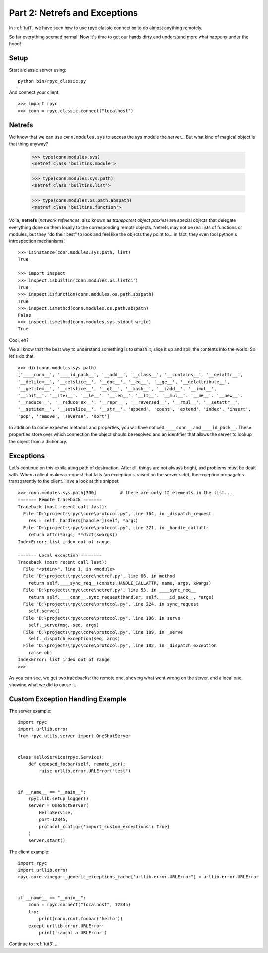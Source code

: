 .. _tut2:

Part 2: Netrefs and Exceptions
==============================

In :ref:`tut1`, we have seen how to use rpyc classic connection to do almost
anything remotely.

So far everything seemed normal. Now it's time to get our hands dirty and
understand more what happens under the hood!

Setup
-----
Start a classic server using::

    python bin/rpyc_classic.py

And connect your client::

    >>> import rpyc
    >>> conn = rpyc.classic.connect("localhost")


Netrefs
-------

We know that we can use ``conn.modules.sys`` to access the ``sys`` module the
server… But what kind of magical object is that thing anyway?

    >>> type(conn.modules.sys)
    <netref class 'builtins.module'>

    >>> type(conn.modules.sys.path)
    <netref class 'builtins.list'>

    >>> type(conn.modules.os.path.abspath)
    <netref class 'builtins.function'>

Voila, **netrefs** (*network references*, also known as *transparent object proxies*) are
special objects that delegate everything done on them locally to the corresponding remote
objects. Netrefs may not be real lists of functions or modules, but they "do their best"
to look and feel like the objects they point to... in fact, they even fool python's
introspection mechanisms! ::

    >>> isinstance(conn.modules.sys.path, list)
    True

    >>> import inspect
    >>> inspect.isbuiltin(conn.modules.os.listdir)
    True
    >>> inspect.isfunction(conn.modules.os.path.abspath)
    True
    >>> inspect.ismethod(conn.modules.os.path.abspath)
    False
    >>> inspect.ismethod(conn.modules.sys.stdout.write)
    True

Cool, eh?

We all know that the best way to understand something is to smash it, slice it
up and spill the contents into the world! So let's do that::

    >>> dir(conn.modules.sys.path)
    ['____conn__', '____id_pack__', '__add__', '__class__', '__contains__', '__delattr__',
    '__delitem__', '__delslice__', '__doc__', '__eq__', '__ge__', '__getattribute__',
    '__getitem__', '__getslice__', '__gt__', '__hash__', '__iadd__', '__imul__',
    '__init__', '__iter__', '__le__', '__len__', '__lt__', '__mul__', '__ne__', '__new__',
    '__reduce__', '__reduce_ex__', '__repr__', '__reversed__', '__rmul__', '__setattr__',
    '__setitem__', '__setslice__', '__str__', 'append', 'count', 'extend', 'index', 'insert',
    'pop', 'remove', 'reverse', 'sort']

In addition to some expected methods and properties, you will have noticed
``____conn__`` and ``____id_pack__``. These properties store over which connection
the object should be resolved and an identifier that allows the server to
lookup the object from a dictionary.

Exceptions
----------
Let's continue on this exhilarating path of destruction. After all, things are
not always bright, and problems must be dealt with. When a client makes a
request that fails (an exception is raised on the server side), the exception
propagates transparently to the client. Have a look at this snippet::

    >>> conn.modules.sys.path[300]         # there are only 12 elements in the list...
    ======= Remote traceback =======
    Traceback (most recent call last):
      File "D:\projects\rpyc\core\protocol.py", line 164, in _dispatch_request
        res = self._handlers[handler](self, *args)
      File "D:\projects\rpyc\core\protocol.py", line 321, in _handle_callattr
        return attr(*args, **dict(kwargs))
    IndexError: list index out of range

    ======= Local exception ========
    Traceback (most recent call last):
      File "<stdin>", line 1, in <module>
      File "D:\projects\rpyc\core\netref.py", line 86, in method
        return self.____sync_req__(consts.HANDLE_CALLATTR, name, args, kwargs)
      File "D:\projects\rpyc\core\netref.py", line 53, in ____sync_req__
        return self.____conn__.sync_request(handler, self.____id_pack__, *args)
      File "D:\projects\rpyc\core\protocol.py", line 224, in sync_request
        self.serve()
      File "D:\projects\rpyc\core\protocol.py", line 196, in serve
        self._serve(msg, seq, args)
      File "D:\projects\rpyc\core\protocol.py", line 189, in _serve
        self._dispatch_exception(seq, args)
      File "D:\projects\rpyc\core\protocol.py", line 182, in _dispatch_exception
        raise obj
    IndexError: list index out of range
    >>>

As you can see, we get two tracebacks: the remote one, showing what went wrong on the server,
and a local one, showing what we did to cause it.


Custom Exception Handling Example
---------------------------------
The server example::

    import rpyc
    import urllib.error
    from rpyc.utils.server import OneShotServer


    class HelloService(rpyc.Service):
        def exposed_foobar(self, remote_str):
            raise urllib.error.URLError("test")


    if __name__ == "__main__":
        rpyc.lib.setup_logger()
        server = OneShotServer(
            HelloService,
            port=12345,
            protocol_config={'import_custom_exceptions': True}
        )
        server.start()


The client example::

    import rpyc
    import urllib.error
    rpyc.core.vinegar._generic_exceptions_cache["urllib.error.URLError"] = urllib.error.URLError


    if __name__ == "__main__":
        conn = rpyc.connect("localhost", 12345)
        try:
            print(conn.root.foobar('hello'))
        except urllib.error.URLError:
            print('caught a URLError')


Continue to :ref:`tut3`...
